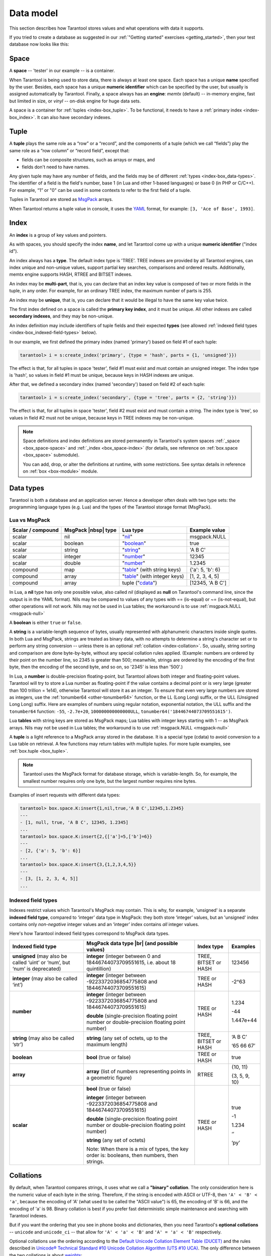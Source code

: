 .. _box_data_model:

================================================================================
Data model
================================================================================

This section describes how Tarantool stores values and what operations with data
it supports.

If you tried to create a database as suggested in our
:ref:`"Getting started" exercises <getting_started>`,
then your test database now looks like this:

.. image:: data_model.svg

.. _index-box_space:

--------------------------------------------------------------------------------
Space
--------------------------------------------------------------------------------

A **space** -- 'tester' in our example -- is a container.

When Tarantool is being used to store data, there is always at least one space.
Each space has a unique **name** specified by the user.
Besides, each space has a unique **numeric identifier** which can be specified by
the user, but usually is assigned automatically by Tarantool.
Finally, a space always has an **engine**: *memtx* (default) -- in-memory engine,
fast but limited in size, or *vinyl* -- on-disk engine for huge data sets.

A space is a container for :ref:`tuples <index-box_tuple>`.
To be functional, it needs to have a :ref:`primary index <index-box_index>`.
It can also have secondary indexes.

.. _index-box_tuple:

--------------------------------------------------------------------------------
Tuple
--------------------------------------------------------------------------------

A **tuple** plays the same role as a “row” or a “record”, and the components of
a tuple (which we call “fields”) play the same role as a “row column” or
“record field”, except that:

* fields can be composite structures, such as arrays or maps, and
* fields don't need to have names.

Any given tuple may have any number of fields, and the fields may be of
different :ref:`types <index-box_data-types>`.
The identifier of a field is the field's number, base 1
(in Lua and other 1-based languages) or base 0 (in PHP or C/C++).
For example, “1” or "0" can be used in some contexts to refer to the first
field of a tuple.

Tuples in Tarantool are stored as
`MsgPack <https://en.wikipedia.org/wiki/MessagePack>`_ arrays.

When Tarantool returns a tuple value in console, it uses the
`YAML <https://en.wikipedia.org/wiki/YAML>`_ format,
for example: ``[3, 'Ace of Base', 1993]``.

.. _index-box_index:

--------------------------------------------------------------------------------
Index
--------------------------------------------------------------------------------

An **index** is a group of key values and pointers.

As with spaces, you should specify the index **name**, and let Tarantool
come up with a unique **numeric identifier** ("index id").

An index always has a **type**. The default index type is 'TREE'.
TREE indexes are provided by all Tarantool engines, can index unique and
non-unique values, support partial key searches, comparisons and ordered results.
Additionally, memtx engine supports HASH, RTREE and BITSET indexes.

An index may be **multi-part**, that is, you can declare that an index key value
is composed of two or more fields in the tuple, in any order.
For example, for an ordinary TREE index, the maximum number of parts is 255.

An index may be **unique**, that is, you can declare that it would be illegal
to have the same key value twice.

The first index defined on a space is called the **primary key index**,
and it must be unique. All other indexes are called **secondary indexes**,
and they may be non-unique.

An index definition may include identifiers of tuple fields and their expected
**types** (see allowed :ref:`indexed field types <index-box_indexed-field-types>`
below).

In our example, we first defined the primary index (named 'primary') based on
field #1 of each tuple:

.. code-block:: tarantoolsession

   tarantool> i = s:create_index('primary', {type = 'hash', parts = {1, 'unsigned'}})

The effect is that, for all tuples in space 'tester', field #1 must exist and
must contain an unsigned integer.
The index type is 'hash', so values in field #1 must be unique, because keys
in HASH indexes are unique.

After that, we defined a secondary index (named 'secondary') based on field #2
of each tuple:

.. code-block:: tarantoolsession

   tarantool> i = s:create_index('secondary', {type = 'tree', parts = {2, 'string'}})

The effect is that, for all tuples in space 'tester', field #2 must exist and
must contain a string.
The index type is 'tree', so values in field #2 must not be unique, because keys
in TREE indexes may be non-unique.

.. NOTE::

  Space definitions and index definitions are stored permanently in Tarantool's
  system spaces :ref:`_space <box_space-space>` and :ref:`_index <box_space-index>`
  (for details, see reference on :ref:`box.space <box_space>` submodule).

  You can add, drop, or alter the definitions at runtime, with some restrictions.
  See syntax details in reference on :ref:`box <box-module>` module.

.. _index-box_data-types:

--------------------------------------------------------------------------------
Data types
--------------------------------------------------------------------------------

Tarantool is both a database and an application server.
Hence a developer often deals with two type sets:
the programming language types (e.g. Lua) and
the types of the Tarantool storage format (MsgPack).

.. _index-box_lua-vs-msgpack:

~~~~~~~~~~~~~~~~~~~~~~~~~~~~~~~~~~~~~~~~~~~~~~~~~~~~~~~~
Lua vs MsgPack
~~~~~~~~~~~~~~~~~~~~~~~~~~~~~~~~~~~~~~~~~~~~~~~~~~~~~~~~

.. container:: table

    .. rst-class:: right-align-column-1
    .. rst-class:: left-align-column-2
    .. rst-class:: left-align-column-3
    .. rst-class:: left-align-column-4

    +-------------------+----------------------+--------------------------------+----------------------------+
    | Scalar / compound | MsgPack |nbsp| type  | Lua type                       | Example value              |
    +===================+======================+================================+============================+
    | scalar            | nil                  | "`nil`_"                       | msgpack.NULL               |
    +-------------------+----------------------+--------------------------------+----------------------------+
    | scalar            | boolean              | "`boolean`_"                   | true                       |
    +-------------------+----------------------+--------------------------------+----------------------------+
    | scalar            | string               | "`string`_"                    | 'A B C'                    |
    +-------------------+----------------------+--------------------------------+----------------------------+
    | scalar            | integer              | "`number`_"                    | 12345                      |
    +-------------------+----------------------+--------------------------------+----------------------------+
    | scalar            | double               | "`number`_"                    | 1.2345                     |
    +-------------------+----------------------+--------------------------------+----------------------------+
    | compound          | map                  | "`table`_" (with string keys)  | {'a': 5, 'b': 6}           |
    +-------------------+----------------------+--------------------------------+----------------------------+
    | compound          | array                | "`table`_" (with integer keys) | [1, 2, 3, 4, 5]            |
    +-------------------+----------------------+--------------------------------+----------------------------+
    | compound          | array                | tuple ("`cdata`_")             | [12345, 'A B C']           |
    +-------------------+----------------------+--------------------------------+----------------------------+

.. _nil: http://www.lua.org/pil/2.1.html
.. _boolean: http://www.lua.org/pil/2.2.html
.. _string: http://www.lua.org/pil/2.4.html
.. _number: http://www.lua.org/pil/2.3.html
.. _table: http://www.lua.org/pil/2.5.html
.. _cdata: http://luajit.org/ext_ffi.html#call

In Lua, a **nil** type has only one possible value, also called *nil*
(displayed as **null** on Tarantool's command line, since the output is in the
YAML format).
Nils may be compared to values of any types with == (is-equal)
or ~= (is-not-equal), but other operations will not work.
Nils may not be used in Lua tables; the workaround is to use
:ref:`msgpack.NULL <msgpack-null>`

A **boolean** is either ``true`` or ``false``.

.. _index-box_string:

A **string** is a variable-length sequence of bytes, usually represented with
alphanumeric characters inside single quotes. In both Lua and MsgPack, strings
are treated as binary data, with no attempts to determine a string's
character set or to perform any string conversion -- unless there is an optional
:ref:`collation <index-collation>`.
So, usually, string sorting and comparison are done byte-by-byte, without any special
collation rules applied.
(Example: numbers are ordered by their point on the number line, so 2345 is
greater than 500; meanwhile, strings are ordered by the encoding of the first
byte, then the encoding of the second byte, and so on, so '2345' is less than '500'.)

.. _index-box_number:

In Lua, a **number** is double-precision floating-point, but Tarantool allows both
integer and floating-point values. Tarantool will try to store a Lua number as
floating-point if the value contains a decimal point or is very large
(greater than 100 trillion = 1e14), otherwise Tarantool will store it as an integer.
To ensure that even very large numbers are stored as integers, use the
:ref:`tonumber64 <other-tonumber64>` function, or the LL (Long Long) suffix,
or the ULL (Unsigned Long Long) suffix.
Here are examples of numbers using regular notation, exponential notation,
the ULL suffix and the ``tonumber64`` function:
``-55``, ``-2.7e+20``, ``100000000000000ULL``, ``tonumber64('18446744073709551615')``.

Lua **tables** with string keys are stored as MsgPack maps;
Lua tables with integer keys starting with 1 -- as MsgPack arrays.
Nils may not be used in Lua tables; the workaround is to use
:ref:`msgpack.NULL <msgpack-null>`

A **tuple** is a light reference to a MsgPack array stored in the database.
It is a special type (cdata) to avoid conversion to a Lua table on retrieval.
A few functions may return tables with multiple tuples. For more tuple examples,
see :ref:`box.tuple <box_tuple>`.

.. NOTE::

   Tarantool uses the MsgPack format for database storage, which is variable-length.
   So, for example, the smallest number requires only one byte, but the largest number
   requires nine bytes.

Examples of insert requests with different data types:

.. code-block:: tarantoolsession

    tarantool> box.space.K:insert{1,nil,true,'A B C',12345,1.2345}
    ---
    - [1, null, true, 'A B C', 12345, 1.2345]
    ...
    tarantool> box.space.K:insert{2,{['a']=5,['b']=6}}
    ---
    - [2, {'a': 5, 'b': 6}]
    ...
    tarantool> box.space.K:insert{3,{1,2,3,4,5}}
    ---
    - [3, [1, 2, 3, 4, 5]]
    ...

.. _index-box_indexed-field-types:

~~~~~~~~~~~~~~~~~~~~~~~~~~~~~~~~~~~~~~~~~~~~~~~~~~~~~~~~
Indexed field types
~~~~~~~~~~~~~~~~~~~~~~~~~~~~~~~~~~~~~~~~~~~~~~~~~~~~~~~~

Indexes restrict values which Tarantool's MsgPack may contain. This is why,
for example, 'unsigned' is a separate **indexed field type**, compared to ‘integer’
data type in MsgPack: they both store ‘integer’ values, but an 'unsigned' index
contains only *non-negative* integer values and an ‘integer’ index contains *all*
integer values.

Here's how Tarantool indexed field types correspond to MsgPack data types.

.. container:: table

    .. rst-class:: left-align-column-1
    .. rst-class:: left-align-column-2
    .. rst-class:: left-align-column-3
    .. rst-class:: left-align-column-4
    .. rst-class:: top-align-column-1

    +----------------------------+----------------------------------+----------------------+--------------------+
    | Indexed field type         | MsgPack data type |br|           | Index type           | Examples           |
    |                            | (and possible values)            |                      |                    |
    +============================+==================================+======================+====================+
    | **unsigned**               | **integer**                      | TREE, BITSET or HASH | 123456             |
    | (may also be called ‘uint’ | (integer between 0 and           |                      |                    |
    | or ‘num’, but ‘num’ is     | 18446744073709551615, i.e.       |                      |                    |
    | deprecated)                | about 18 quintillion)            |                      |                    |
    +----------------------------+----------------------------------+----------------------+--------------------+
    | **integer**                | **integer**                      | TREE or HASH         | -2^63              |
    | (may also be called ‘int’) | (integer between                 |                      |                    |
    |                            | -9223372036854775808 and         |                      |                    |
    |                            | 18446744073709551615)            |                      |                    |
    +----------------------------+----------------------------------+----------------------+--------------------+
    | **number**                 | **integer**                      | TREE or HASH         | 1.234              |
    |                            | (integer between                 |                      |                    |
    |                            | -9223372036854775808 and         |                      | -44                |
    |                            | 18446744073709551615)            |                      |                    |
    |                            |                                  |                      | 1.447e+44          |
    |                            | **double**                       |                      |                    |
    |                            | (single-precision floating       |                      |                    |
    |                            | point number or double-precision |                      |                    |
    |                            | floating point number)           |                      |                    |
    +----------------------------+----------------------------------+----------------------+--------------------+
    | **string**                 | **string**                       | TREE, BITSET or HASH | ‘A B C’            |
    | (may also be called ‘str’) | (any set of octets,              |                      |                    |
    |                            | up to the maximum length)        |                      | ‘\65 \66 \67’      |
    +----------------------------+----------------------------------+----------------------+--------------------+
    | **boolean**                | **bool**                         | TREE or HASH         | true               |
    |                            | (true or false)                  |                      |                    |
    +----------------------------+----------------------------------+----------------------+--------------------+
    | **array**                  | **array**                        | RTREE                | {10, 11}           |
    |                            | (list of numbers representing    |                      |                    |
    |                            | points in a geometric figure)    |                      | {3, 5, 9, 10}      |
    |                            |                                  |                      |                    |
    +----------------------------+----------------------------------+----------------------+--------------------+
    | **scalar**                 | **bool**                         | TREE or HASH         | true               |
    |                            | (true or false)                  |                      |                    |
    |                            |                                  |                      | -1                 |
    |                            | **integer**                      |                      |                    |
    |                            | (integer between                 |                      | 1.234              |
    |                            | -9223372036854775808 and         |                      |                    |
    |                            | 18446744073709551615)            |                      | ‘’                 |
    |                            |                                  |                      |                    |
    |                            | **double**                       |                      | ‘ру’               |
    |                            | (single-precision floating       |                      |                    |
    |                            | point number or double-precision |                      |                    |
    |                            | floating point number)           |                      |                    |
    |                            |                                  |                      |                    |
    |                            | **string** (any set of octets)   |                      |                    |
    |                            |                                  |                      |                    |
    |                            | Note: When there is a mix of     |                      |                    |
    |                            | types, the key order is:         |                      |                    |
    |                            | booleans, then numbers,          |                      |                    |
    |                            | then strings.                    |                      |                    |
    +----------------------------+----------------------------------+----------------------+--------------------+

.. _index-collation:

--------------------------------------------------------------------------------
Collations
--------------------------------------------------------------------------------

By default, when Tarantool compares strings, it uses what we call a
**"binary" collation**. The only consideration here is the numeric value
of each byte in the string. Therefore, if the string is encoded
with ASCII or UTF-8, then ``'A' < 'B' < 'a'``, because the encoding of 'A'
(what used to be called the "ASCII value") is 65, the encoding of
'B' is 66, and the encoding of 'a' is 98. Binary collation is best
if you prefer fast deterministic simple maintenance and searching
with Tarantool indexes.

But if you want the ordering that you see in phone books and dictionaries,
then you need Tarantool's **optional collations** -- ``unicode`` and
``unicode_ci`` -- that allow for ``'A' < 'a' < 'B'`` and ``'A' = 'a' < 'B'``
respectively.

Optional collations use the ordering according to the
`Default Unicode Collation Element Table (DUCET) <http://unicode.org/reports/tr10/#Default_Unicode_Collation_Element_Table>`_
and the rules described in
`Unicode® Technical Standard #10 Unicode Collation Algorithm (UTS #10 UCA) <http://unicode.org/reports/tr10>`_.
The only difference between the two collations is about
`weights <https://unicode.org/reports/tr10/#Weight_Level_Defn>`_:

* ``unicode`` collation observes four weight levels, from L1 to L4,
* ``unicode_ci`` collation observes only L1 weights, the ``ci`` suffix meaning
  "`case-insensitive <https://www.unicode.org/reports/tr35/tr35-collation.html#Case_Parameters>`_".

As an example, let's take some Russian words:

.. code-block:: text

    'ЕЛЕ'
    'елейный'
    'ёлка'
    'еловый'
    'елозить'
    'Ёлочка'
    'ёлочный'
    'ЕЛь'
    'ель'

...and show the difference in ordering and selecting by index:

* with ``unicode`` collation:

  .. code-block:: tarantoolsession

      tarantool> box.space.T:create_index('I', {parts = {{1,'str', collation='unicode'}}})
      ...
      tarantool> box.space.T.index.I:select()
      ---
      - - ['ЕЛЕ']
        - ['елейный']
        - ['ёлка']
        - ['еловый']
        - ['елозить']
        - ['Ёлочка']
        - ['ёлочный']
        - ['ель']
        - ['ЕЛь']
      ...
      tarantool> box.space.T.index.I:select{'ЁлКа'}
      ---
      - []
      ...

* with ``unicode_ci`` collation:

  .. code-block:: tarantoolsession

      tarantool> box.space.T:create_index('I', {parts = {{1,'str', collation='unicode_ci'}}})
      ...
      tarantool> box.space.S.index.I:select()
      ---
      - - ['ЕЛЕ']
        - ['елейный']
        - ['ёлка']
        - ['еловый']
        - ['елозить']
        - ['Ёлочка']
        - ['ёлочный']
        - ['ЕЛь']
      ...
      tarantool> box.space.S.index.I:select{'ЁлКа'}
      ---
      - - ['ёлка']
      ...

In fact, though, good collation involves much more than these simple examples of
upper case / lower case equivalence in alphabets.
We also consider accent marks, non-alphabetic writing systems,
and special rules that apply for combinations of characters.

.. _index-box_sequence:

--------------------------------------------------------------------------------
Sequences
--------------------------------------------------------------------------------

A **sequence** is a generator of ordered integer values.

As with spaces and indexes, you should specify the sequence **name**, and let
Tarantool come up with a unique **numeric identifier** ("sequence id").

As well, you can specify several options when creating a new sequence.
The options determine what value will be generated whenever the sequence is used.

.. _index-box_sequence-options:

~~~~~~~~~~~~~~~~~~~~~~~~~~~~~~~~~~~~~~~~~~~~~~~~~~~~~~~~~~~~~~~~~~~~~~~~~~~~~~~~
Options for ``box.schema.sequence.create()``
~~~~~~~~~~~~~~~~~~~~~~~~~~~~~~~~~~~~~~~~~~~~~~~~~~~~~~~~~~~~~~~~~~~~~~~~~~~~~~~~

.. container:: table

    .. rst-class:: left-align-column-1
    .. rst-class:: left-align-column-2
    .. rst-class:: left-align-column-3
    .. rst-class:: left-align-column-4
    .. rst-class:: top-align-column-1

    +----------------------------+----------------------------------+----------------------+--------------------+
    | Option name                | Type and meaning                 | Default              | Examples           |
    +============================+==================================+======================+====================+
    | **start**                  | Integer. The value to generate   | 1                    | start=0            |
    |                            | the first time a sequence is     |                      |                    |
    |                            | used                             |                      |                    |
    +----------------------------+----------------------------------+----------------------+--------------------+
    | **min**                    | Integer. Values smaller than     | 1                    | min=-1000          |
    |                            | this cannot be generated         |                      |                    |
    +----------------------------+----------------------------------+----------------------+--------------------+
    | **max**                    | Integer. Values larger than      | 9223372036854775807  | max=0              |
    |                            | this cannot be generated         |                      |                    |
    +----------------------------+----------------------------------+----------------------+--------------------+
    | **cycle**                  | Boolean. Whether to start again  | false                | cycle=true         |
    |                            | when values cannot be generated  |                      |                    |
    +----------------------------+----------------------------------+----------------------+--------------------+
    | **cache**                  | Integer. The number of values    | 0                    | cache=0            |
    |                            | to store in a cache              |                      |                    |
    +----------------------------+----------------------------------+----------------------+--------------------+
    | **step**                   | Integer. What to add to the      | 1                    | step=-1            |
    |                            | previous generated value, when   |                      |                    |
    |                            | generating a new value           |                      |                    |
    +----------------------------+----------------------------------+----------------------+--------------------+

Once a sequence exists, it can be altered, dropped, reset, forced to generate
the next value, or associated with an index.

For an initial example, we generate a sequence named 'S'.

.. code-block:: tarantoolsession

    tarantool> box.schema.sequence.create('S',{min=5, start=5})
    ---
    - step: 1
      id: 5
      min: 5
      cache: 0
      uid: 1
      max: 9223372036854775807
      cycle: false
      name: S
      start: 5
    ...

The result shows that the new sequence has all default values,
except for the two that were specified, ``min`` and ``start``.

Then we get the next value, with the ``next()`` function.

.. code-block:: tarantoolsession

    tarantool> box.sequence.S:next()
    ---
    - 5
    ...

The result is the same as the start value. If we called ``next()``
again, we would get 6 (because the previous value plus the
step value is 6), and so on.

Then we create a new table, and say that its primary key may be
generated from the sequence.

.. code-block:: tarantoolsession

    tarantool> s=box.schema.space.create('T');s:create_index('I',{sequence='S'})
    ---
    ...

Then we insert a tuple, without specifying a value for the primary key.

.. code-block:: tarantoolsession

    tarantool> box.space.T:insert{nil,'other stuff'}
    ---
    - [6, 'other stuff']
    ...

The result is a new tuple where the first field has a value of 6.
This arrangement, where the system automatically generates the
values for a primary key, is sometimes called "auto-incrementing"
or "identity".

For syntax and implementation details, see the reference for
:ref:`box.schema.sequence <box_schema-sequence>`.

.. _index-box_persistence:

--------------------------------------------------------------------------------
Persistence
--------------------------------------------------------------------------------

In Tarantool, updates to the database are recorded in the so-called
:ref:`write ahead log (WAL) <internals-wal>` files. This ensures data persistence.
When a power outage occurs or the Tarantool instance is killed incidentally,
the in-memory database is lost. In this situation, WAL files are used
to restore the data. Namely, Tarantool reads the WAL files and redoes
the requests (this is called the "recovery process"). You can change
the timing of the WAL writer, or turn it off, by setting
:ref:`wal_mode <cfg_binary_logging_snapshots-wal_mode>`.

Tarantool also maintains a set of :ref:`snapshot files <internals-snapshot>`.
These files contain an on-disk copy of the entire data set for a given moment.
Instead of reading every WAL file since the databases were created, the recovery
process can load the latest snapshot file and then read only those WAL files
that were produced after the snapshot file was made. After checkpointing, old
WAL files can be removed to free up space.

To force immediate creation of a snapshot file, you can use Tarantool's
:ref:`box.snapshot() <box-snapshot>` request. To enable automatic creation
of snapshot files, you can use Tarantool's
:ref:`checkpoint daemon <book_cfg_checkpoint_daemon>`. The checkpoint
daemon sets intervals for forced checkpoints. It makes sure that the states
of both memtx and vinyl storage engines are synchronized and saved to disk,
and automatically removes old WAL files.

Snapshot files can be created even if there is no WAL file.

.. NOTE::

     The memtx engine makes only regular checkpoints with the interval set in
     :ref:`checkpoint daemon <book_cfg_checkpoint_daemon>` configuration.

     The vinyl engine runs checkpointing in the background at all times.

See the :ref:`Internals <internals-data_persistence>` section for more details
about the WAL writer and the recovery process.

--------------------------------------------------------------------------------
Operations
--------------------------------------------------------------------------------

.. _index-box_data-operations:

~~~~~~~~~~~~~~~~~~~~~~~~~~~~~~~~~~~~~~~~~~~~~~~~~~~~~~~~
Data operations
~~~~~~~~~~~~~~~~~~~~~~~~~~~~~~~~~~~~~~~~~~~~~~~~~~~~~~~~

The basic data operations supported in Tarantool are:

* one data-retrieval operation (SELECT), and
* five data-manipulation operations (INSERT, UPDATE, UPSERT, DELETE, REPLACE).

All of them are implemented as functions in :ref:`box.space <box_space>` submodule.

**Examples**

* :ref:`INSERT <box_space-insert>`: Add a new tuple to space 'tester'.

  The first field, field[1], will be 999 (MsgPack type is `integer`).

  The second field, field[2], will be 'Taranto' (MsgPack type is `string`).

  .. code-block:: tarantoolsession

     tarantool> box.space.tester:insert{999, 'Taranto'}

* :ref:`UPDATE <box_space-update>`: Update the tuple, changing field field[2].

  The clause "{999}", which has the value to look up in the index of the tuple's
  primary-key field, is mandatory, because ``update()`` requests must always have
  a clause that specifies a unique key, which in this case is field[1].

  The clause "{{'=', 2, 'Tarantino'}}" specifies that assignment will happen to
  field[2] with the new value.

  .. code-block:: tarantoolsession

     tarantool> box.space.tester:update({999}, {{'=', 2, 'Tarantino'}})

* :ref:`UPSERT <box_space-upsert>`: Upsert the tuple, changing field field[2] again.

  The syntax of ``upsert()`` is similar to the syntax of ``update()``. However,
  the execution logic of these two requests is different.
  UPSERT is either UPDATE or INSERT, depending on the database's state.
  Also, UPSERT execution is postponed until after transaction commit, so, unlike
  ``update()``, ``upsert()`` doesn't return data back.

  .. code-block:: tarantoolsession

     tarantool> box.space.tester:upsert({999}, {{'=', 2, 'Tarantism'}})

* :ref:`REPLACE <box_space-replace>`: Replace the tuple, adding a new field.

  This is also possible with the ``update()`` request, but the ``update()``
  request is usually more complicated.

  .. code-block:: tarantoolsession

     tarantool> box.space.tester:replace{999, 'Tarantella', 'Tarantula'}

* :ref:`SELECT <box_space-select>`: Retrieve the tuple.

  The clause "{999}" is still mandatory, although it does not have to mention the primary key.

  .. code-block:: tarantoolsession

     tarantool> box.space.tester:select{999}
* :ref:`DELETE <box_space-delete>`: Delete the tuple.

  In this example, we identify the primary-key field.

  .. code-block:: tarantoolsession

     tarantool> box.space.tester:delete{999}

All the functions operate on tuples and accept only unique key values. So,
the number of tuples in the space is always 0 or 1, since the keys are unique.

Functions ``insert()``, ``upsert()`` and ``replace()`` accept only primary-key values.
Functions ``select()``, ``delete()`` and ``update()`` may accept either a primary-key
value or a secondary-key value.

.. NOTE::

   Besides Lua, you can use
   :ref:`Perl, PHP, Python or other programming language connectors <index-box_connectors>`.
   The client server protocol is open and documented.
   See this :ref:`annotated BNF <box_protocol-iproto_protocol>`.

~~~~~~~~~~~~~~~~~~~~~~~~~~~~~~~~~~~~~~~~~~~~~~~~~~~~~~~~
Index operations
~~~~~~~~~~~~~~~~~~~~~~~~~~~~~~~~~~~~~~~~~~~~~~~~~~~~~~~~

Index operations are automatic: if a data-manipulation request changes a tuple,
then it also changes the index keys defined for the tuple.

The simple index-creation operation that we've illustrated before is:

.. cssclass:: highlight
.. parsed-literal::

    :samp:`box.space.{space-name}:create_index('{index-name}')`

This creates a unique TREE index on the first field of all tuples
(often called "Field#1"), which is assumed to be numeric.

The simple SELECT request that we've illustrated before is:

.. cssclass:: highlight
.. parsed-literal::

    :extsamp:`box.space.{*{space-name}*}:select({*{value}*})`

This looks for a single tuple via the first index. Since the first index
is always unique, the maximum number of returned tuples will be: one.

The following SELECT variations exist:

1. The search can use comparisons other than equality.

   .. cssclass:: highlight
   .. parsed-literal::

       :extsamp:`box.space.{*{space-name}*}:select(value, {iterator = 'GT'})`

   The :ref:`comparison operators <box_index-iterator-types>` are LT, LE, EQ, REQ, GE, GT
   (for "less than", "less than or equal", "equal", "reversed equal",
   "greater than or equal", "greater than" respectively).
   Comparisons make sense if and only if the index type is ‘TREE'.

   This type of search may return more than one tuple; if so, the tuples will be
   in descending order by key when the comparison operator is LT or LE or REQ,
   otherwise in ascending order.

2. The search can use a secondary index.

   .. cssclass:: highlight
   .. parsed-literal::

       :extsamp:`box.space.{*{space-name}*}.index.{*{index-name}*}:select(value)`

   For a primary-key search, it is optional to specify an index name.
   For a secondary-key search, it is mandatory.

3. The search may be for some or all key parts.

   .. cssclass:: highlight
   .. parsed-literal::

        -- Suppose an index has two parts
        :samp:`tarantool> box.space.{space-name}.index.{index-name}.parts`
        ---
        - - type: unsigned
            fieldno: 1
          - type: string
            fieldno: 2
        ...
        -- Suppose the space has three tuples
        :samp:`box.space.{space-name}:select()`
        ---
        - - [1, 'A']
          - [1, 'B']
          - [2, '']
        ...

4. The search may be for all fields, using a table for the value:

   .. cssclass:: highlight
   .. parsed-literal::

       :extsamp:`box.space.{*{space-name}*}:select({1, 'A'})`

   or the search can be for one field, using a table or a scalar:

   .. cssclass:: highlight
   .. parsed-literal::

       :samp:`box.space.{space-name}:select(1)`

   In the second case, the result will be two tuples:
   ``{1, 'A'}`` and ``{1, 'B'}``.

   You can specify even zero fields, causing all three tuples to be
   returned. (Notice that partial key searches are available only in TREE indexes.)

**Examples**

* BITSET example:

   .. code-block:: tarantoolsession

      tarantool> box.schema.space.create('bitset_example')
      tarantool> box.space.bitset_example:create_index('primary')
      tarantool> box.space.bitset_example:create_index('bitset',{unique=false,type='BITSET', parts={2,'unsigned'}})
      tarantool> box.space.bitset_example:insert{1,1}
      tarantool> box.space.bitset_example:insert{2,4}
      tarantool> box.space.bitset_example:insert{3,7}
      tarantool> box.space.bitset_example:insert{4,3}
      tarantool> box.space.bitset_example.index.bitset:select(2, {iterator='BITS_ANY_SET'})

   The result will be:

   .. code-block:: tarantoolsession

      ---
      - - [3, 7]
        - [4, 3]
      ...

   because (7 AND 2) is not equal to 0, and (3 AND 2) is not equal to 0.

* RTREE example:

   .. code-block:: tarantoolsession

      tarantool> box.schema.space.create('rtree_example')
      tarantool> box.space.rtree_example:create_index('primary')
      tarantool> box.space.rtree_example:create_index('rtree',{unique=false,type='RTREE', parts={2,'ARRAY'}})
      tarantool> box.space.rtree_example:insert{1, {3, 5, 9, 10}}
      tarantool> box.space.rtree_example:insert{2, {10, 11}}
      tarantool> box.space.rtree_example.index.rtree:select({4, 7, 5, 9}, {iterator = 'GT'})

   The result will be:

   .. code-block:: tarantoolsession

      ---
      - - [1, [3, 5, 9, 10]]
      ...

   because a rectangle whose corners are at coordinates ``4,7,5,9`` is entirely
   within a rectangle whose corners are at coordinates ``3,5,9,10``.

Additionally, there exist :ref:`index iterator operations <box_index-index_pairs>`.
They can only be used with code in Lua and C/C++. Index iterators are for
traversing indexes one key at a time, taking advantage of features that are
specific to an index type, for example evaluating Boolean expressions when
traversing BITSET indexes, or going in descending order when traversing TREE indexes.

See also other index operations like :ref:`alter() <box_index-alter>` and
:ref:`drop() <box_index-drop>` in reference for :ref:`box.index <box_index>` submodule.

~~~~~~~~~~~~~~~~~~~~~~~~~~~~~~~~~~~~~~~~~~~~~~~~~~~~~~~~
Complexity factors
~~~~~~~~~~~~~~~~~~~~~~~~~~~~~~~~~~~~~~~~~~~~~~~~~~~~~~~~

In reference for :ref:`box.space <box_space>` and :ref:`box.index <box_index>`
submodules, there are notes about which complexity factors might affect the
resource usage of each function.

.. container:: table

    .. rst-class:: left-align-column-1
    .. rst-class:: left-align-column-2

    +-------------------+----------------------------------------------------------+
    | Complexity        | Effect                                                   |
    | factor            |                                                          |
    +===================+==========================================================+
    | Index size        | The number of index keys is the same as the number       |
    |                   | of tuples in the data set. For a TREE index, if          |
    |                   | there are more keys, then the lookup time will be        |
    |                   | greater, although of course the effect is not            |
    |                   | linear. For a HASH index, if there are more keys,        |
    |                   | then there is more RAM used, but the number of           |
    |                   | low-level steps tends to remain constant.                |
    +-------------------+----------------------------------------------------------+
    | Index type        | Typically, a HASH index is faster than a TREE index      |
    |                   | if the number of tuples in the space is greater          |
    |                   | than one.                                                |
    +-------------------+----------------------------------------------------------+
    | Number of indexes | Ordinarily, only one index is accessed to retrieve       |
    | accessed          | one tuple. But to update the tuple, there must be N      |
    |                   | accesses if the space has N different indexes.           |
    |                   |                                                          |
    |                   | Note re storage engine: Vinyl optimizes away such        |
    |                   | accesses if secondary index fields are unchanged by      |
    |                   | the update. So, this complexity factor applies only to   |
    |                   | memtx, since it always makes a full-tuple copy on every  |
    |                   | update.                                                  |
    +-------------------+----------------------------------------------------------+
    | Number of tuples  | A few requests, for example SELECT, can retrieve         |
    | accessed          | multiple tuples. This factor is usually less             |
    |                   | important than the others.                               |
    +-------------------+----------------------------------------------------------+
    | WAL settings      | The important setting for the write-ahead log is         |
    |                   | :ref:`wal_mode <cfg_binary_logging_snapshots-wal_mode>`. |
    |                   | If the setting causes no writing or                      |
    |                   | delayed writing, this factor is unimportant. If the      |
    |                   | setting causes every data-change request to wait         |
    |                   | for writing to finish on a slow device, this factor      |
    |                   | is more important than all the others.                   |
    +-------------------+----------------------------------------------------------+
